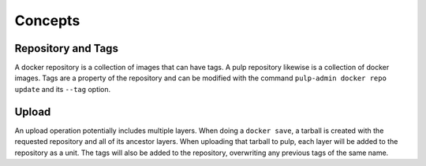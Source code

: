 Concepts
========

Repository and Tags
-------------------

A docker repository is a collection of images that can have tags. A pulp
repository likewise is a collection of docker images. Tags are a property of the
repository and can be modified with the command ``pulp-admin docker repo update``
and its ``--tag`` option.

Upload
------

An upload operation potentially includes multiple layers. When doing a
``docker save``, a tarball is created with the requested repository and all of
its ancestor layers. When uploading that tarball to pulp, each layer will be
added to the repository as a unit. The tags will also be added to the
repository, overwriting any previous tags of the same name.
